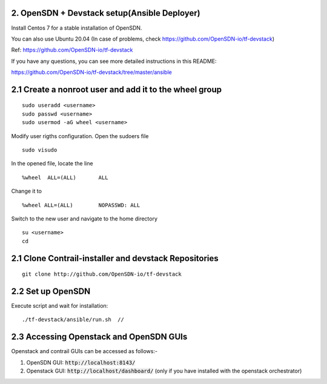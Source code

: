 2. OpenSDN + Devstack setup(Ansible Deployer)
-----------------------------------------------------

Install Centos 7 for a stable installation of OpenSDN.

You can also use Ubuntu 20.04 (In case of problems, check https://github.com/OpenSDN-io/tf-devstack)

Ref: https://github.com/OpenSDN-io/tf-devstack

If you have any questions, you can see more detailed instructions in this README:

https://github.com/OpenSDN-io/tf-devstack/tree/master/ansible

2.1 Create a nonroot user and add it to the wheel group
-------------------------------------------------------

::

         sudo useradd <username>
         sudo passwd <username> 
         sudo usermod -aG wheel <username>


Modify user rigths configuration. Open the sudoers file

::

         sudo visudo

In the opened file, locate the line

::

         %wheel  ALL=(ALL)       ALL

Change it to 

::

         %wheel ALL=(ALL)        NOPASSWD: ALL

Switch to the new user and navigate to the home directory

::

         su <username>
         cd


2.1 Clone Contrail-installer and devstack Repositories
------------------------------------------------------

::

        git clone http://github.com/OpenSDN-io/tf-devstack
   

2.2 Set up OpenSDN
--------------------------

Execute script and wait for installation:
::

        ./tf-devstack/ansible/run.sh  // 

2.3 Accessing Openstack and OpenSDN GUIs
------------------------------------------------
Openstack and contrail GUIs can be accessed as follows:-

1. OpenSDN GUI: :code:`http://localhost:8143/`

2. Openstack GUI: :code:`http://localhost/dashboard/` (only if you have installed with the openstack orchestrator)